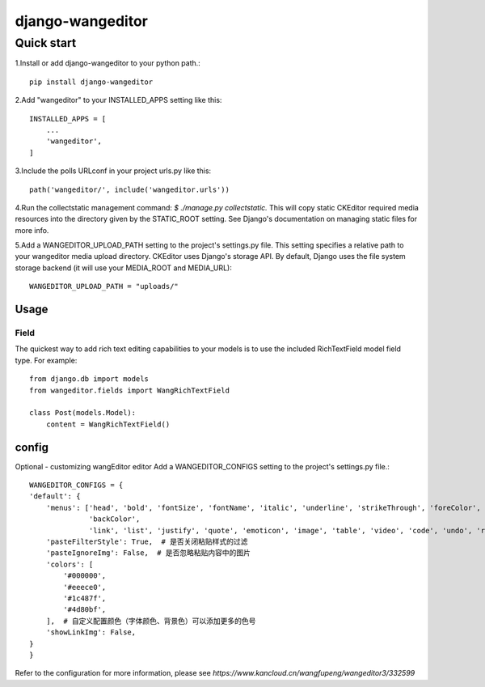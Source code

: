 
=================
django-wangeditor
=================

Quick start
------------

1.Install or add django-wangeditor to your python path.::

    pip install django-wangeditor

2.Add "wangeditor" to your INSTALLED_APPS setting like this::

    INSTALLED_APPS = [
        ... 
        'wangeditor',
    ]

3.Include the polls URLconf in your project urls.py like this::

    path('wangeditor/', include('wangeditor.urls'))

4.Run the collectstatic management command: `$ ./manage.py collectstatic.` This will copy static CKEditor required media resources into the directory given by the STATIC_ROOT setting. See Django's documentation on managing static files for more info.

5.Add a WANGEDITOR_UPLOAD_PATH setting to the project's settings.py file. This setting specifies a relative path to your wangeditor media upload directory. CKEditor uses Django's storage API. By default, Django uses the file system storage backend (it will use your MEDIA_ROOT and MEDIA_URL)::

 WANGEDITOR_UPLOAD_PATH = "uploads/"

-----
Usage
-----

Field
++++++
The quickest way to add rich text editing capabilities to your models is to use the included RichTextField model field type.
For example::

 from django.db import models
 from wangeditor.fields import WangRichTextField

 class Post(models.Model):
     content = WangRichTextField()

-------
config
-------
Optional - customizing wangEditor editor
Add a WANGEDITOR_CONFIGS setting to the project's settings.py file.::

    WANGEDITOR_CONFIGS = {
    'default': {
        'menus': ['head', 'bold', 'fontSize', 'fontName', 'italic', 'underline', 'strikeThrough', 'foreColor',
                  'backColor',
                  'link', 'list', 'justify', 'quote', 'emoticon', 'image', 'table', 'video', 'code', 'undo', 'redo'],
        'pasteFilterStyle': True,  # 是否关闭粘贴样式的过滤
        'pasteIgnoreImg': False,  # 是否忽略粘贴内容中的图片
        'colors': [
            '#000000',
            '#eeece0',
            '#1c487f',
            '#4d80bf',
        ],  # 自定义配置颜色（字体颜色、背景色）可以添加更多的色号
        'showLinkImg': False,
    }
    }

Refer to the configuration for more information, please see `https://www.kancloud.cn/wangfupeng/wangeditor3/332599`
